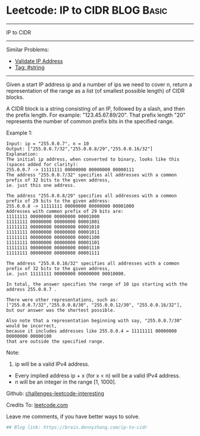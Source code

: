 * Leetcode: IP to CIDR                                              :BLOG:Basic:
#+STARTUP: showeverything
#+OPTIONS: toc:nil \n:t ^:nil creator:nil d:nil
:PROPERTIES:
:type:     string
:END:
---------------------------------------------------------------------
IP to CIDR
---------------------------------------------------------------------
Similar Problems:
- [[https://brain.dennyzhang.com/validate-ip-address][Validate IP Address]]
- [[https://brain.dennyzhang.com/tag/string][Tag: #string]]
---------------------------------------------------------------------
Given a start IP address ip and a number of ips we need to cover n, return a representation of the range as a list (of smallest possible length) of CIDR blocks.

A CIDR block is a string consisting of an IP, followed by a slash, and then the prefix length. For example: "123.45.67.89/20". That prefix length "20" represents the number of common prefix bits in the specified range.

Example 1:
#+BEGIN_EXAMPLE
Input: ip = "255.0.0.7", n = 10
Output: ["255.0.0.7/32","255.0.0.8/29","255.0.0.16/32"]
Explanation:
The initial ip address, when converted to binary, looks like this (spaces added for clarity):
255.0.0.7 -> 11111111 00000000 00000000 00000111
The address "255.0.0.7/32" specifies all addresses with a common prefix of 32 bits to the given address,
ie. just this one address.

The address "255.0.0.8/29" specifies all addresses with a common prefix of 29 bits to the given address:
255.0.0.8 -> 11111111 00000000 00000000 00001000
Addresses with common prefix of 29 bits are:
11111111 00000000 00000000 00001000
11111111 00000000 00000000 00001001
11111111 00000000 00000000 00001010
11111111 00000000 00000000 00001011
11111111 00000000 00000000 00001100
11111111 00000000 00000000 00001101
11111111 00000000 00000000 00001110
11111111 00000000 00000000 00001111

The address "255.0.0.16/32" specifies all addresses with a common prefix of 32 bits to the given address,
ie. just 11111111 00000000 00000000 00010000.

In total, the answer specifies the range of 10 ips starting with the address 255.0.0.7 .

There were other representations, such as:
["255.0.0.7/32","255.0.0.8/30", "255.0.0.12/30", "255.0.0.16/32"],
but our answer was the shortest possible.

Also note that a representation beginning with say, "255.0.0.7/30" would be incorrect,
because it includes addresses like 255.0.0.4 = 11111111 00000000 00000000 00000100 
that are outside the specified range.
#+END_EXAMPLE

Note:
1. ip will be a valid IPv4 address.
- Every implied address ip + x (for x < n) will be a valid IPv4 address.
- n will be an integer in the range [1, 1000].

Github: [[url-external:https://github.com/DennyZhang/challenges-leetcode-interesting/tree/master/ip-to-cidr][challenges-leetcode-interesting]]

Credits To: [[url-external:https://leetcode.com/problems/ip-to-cidr/description/][leetcode.com]]

Leave me comments, if you have better ways to solve.

#+BEGIN_SRC python
## Blog link: https://brain.dennyzhang.com/ip-to-cidr

#+END_SRC
